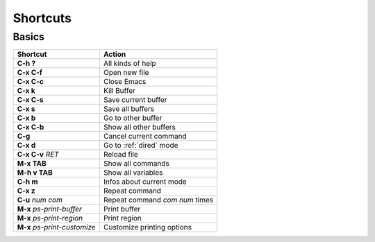 .. highlight:: lisp

.. _shortcuts:

Shortcuts
####################

Basics
********************
============================  =======
Shortcut                      Action
============================  =======
**C-h ?**                     All kinds of help
**C-x C-f**                   Open new file
**C-x C-c**                   Close Emacs
**C-x k**                     Kill Buffer
**C-x C-s**                   Save current buffer
**C-x s**                     Save all buffers
**C-x b**                     Go to other buffer
**C-x C-b**                   Show all other buffers
**C-g**                       Cancel current command
**C-x d**                     Go to :ref:`dired` mode
**C-x C-v** *RET*             Reload file
**M-x TAB**                   Show all commands
**M-h v TAB**                 Show all variables
**C-h m**                     Infos about current mode
**C-x z**                     Repeat command
**C-u** *num* *com*           Repeat command *com* *num* times
**M-x** *ps-print-buffer*     Print buffer
**M-x** *ps-print-region*     Print region
**M-x** *ps-print-customize*  Customize printing options
============================  =======